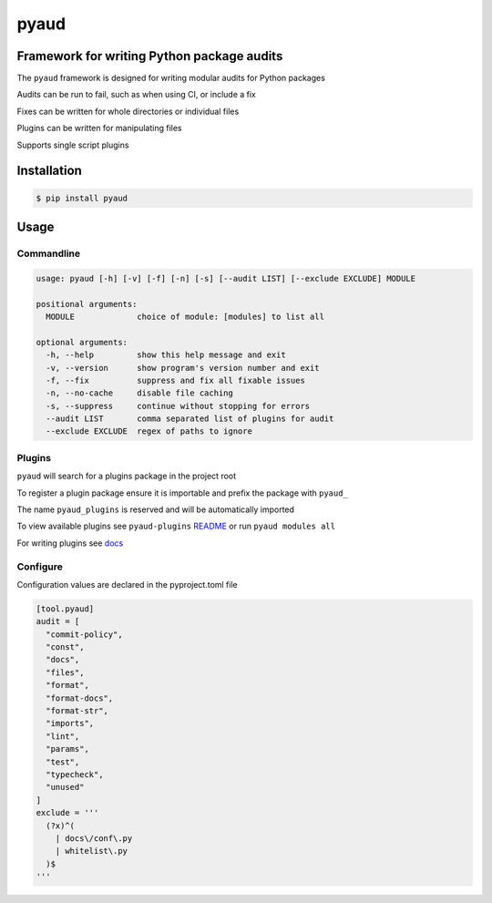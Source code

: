 pyaud
=====
|License| |PyPI| |CI| |CodeQL| |pre-commit.ci status| |codecov.io| |readthedocs.org| |python3.9| |Black| |isort| |docformatter| |pylint| |Security Status| |Known Vulnerabilities| |pyaud|

.. |License| image:: https://img.shields.io/badge/License-MIT-yellow.svg
    :target: https://opensource.org/licenses/MIT
    :alt: License
.. |PyPI| image:: https://img.shields.io/pypi/v/pyaud
    :target: https://pypi.org/project/pyaud/
    :alt: PyPI
.. |CI| image:: https://github.com/jshwi/pyaud/actions/workflows/build.yaml/badge.svg
    :target: https://github.com/jshwi/pyaud/actions/workflows/build.yaml
    :alt: Build
.. |CodeQL| image:: https://github.com/jshwi/pyaud/actions/workflows/codeql-analysis.yml/badge.svg
    :target: https://github.com/jshwi/pyaud/actions/workflows/codeql-analysis.yml
    :alt: CodeQL
.. |pre-commit.ci status| image:: https://results.pre-commit.ci/badge/github/jshwi/pyaud/master.svg
   :target: https://results.pre-commit.ci/latest/github/jshwi/pyaud/master
   :alt: pre-commit.ci status
.. |codecov.io| image:: https://codecov.io/gh/jshwi/pyaud/branch/master/graph/badge.svg
    :target: https://codecov.io/gh/jshwi/pyaud
    :alt: codecov.io
.. |readthedocs.org| image:: https://readthedocs.org/projects/pyaud/badge/?version=latest
    :target: https://pyaud.readthedocs.io/en/latest/?badge=latest
    :alt: readthedocs.org
.. |python3.9| image:: https://img.shields.io/badge/python-3.9-blue.svg
    :target: https://www.python.org/downloads/release/python-380
    :alt: python3.9
.. |Black| image:: https://img.shields.io/badge/code%20style-black-000000.svg
    :target: https://github.com/psf/black
    :alt: Black
.. |isort| image:: https://img.shields.io/badge/%20imports-isort-%231674b1?style=flat&labelColor=ef8336
    :target: https://pycqa.github.io/isort/
    :alt: isort
.. |docformatter| image:: https://img.shields.io/badge/%20formatter-docformatter-fedcba.svg
    :target: https://github.com/PyCQA/docformatter
    :alt: docformatter
.. |pylint| image:: https://img.shields.io/badge/linting-pylint-yellowgreen
    :target: https://github.com/PyCQA/pylint
    :alt: pylint
.. |Security Status| image:: https://img.shields.io/badge/security-bandit-yellow.svg
    :target: https://github.com/PyCQA/bandit
    :alt: Security Status
.. |Known Vulnerabilities| image:: https://snyk.io/test/github/jshwi/pyaud/badge.svg
    :target: https://snyk.io/test/github/jshwi/pyaud/badge.svg
    :alt: Known Vulnerabilities
.. |pyaud| image:: https://snyk.io/advisor/python/docsig/badge.svg
    :target: https://snyk.io/advisor/python/pyaud
    :alt: pyaud

Framework for writing Python package audits
-------------------------------------------

The ``pyaud`` framework is designed for writing modular audits for Python packages

Audits can be run to fail, such as when using CI, or include a fix

Fixes can be written for whole directories or individual files

Plugins can be written for manipulating files

Supports single script plugins

Installation
------------

.. code-block:: console

    $ pip install pyaud

Usage
-----

Commandline
***********

.. code-block:: console

    usage: pyaud [-h] [-v] [-f] [-n] [-s] [--audit LIST] [--exclude EXCLUDE] MODULE

    positional arguments:
      MODULE             choice of module: [modules] to list all

    optional arguments:
      -h, --help         show this help message and exit
      -v, --version      show program's version number and exit
      -f, --fix          suppress and fix all fixable issues
      -n, --no-cache     disable file caching
      -s, --suppress     continue without stopping for errors
      --audit LIST       comma separated list of plugins for audit
      --exclude EXCLUDE  regex of paths to ignore

Plugins
*******

``pyaud`` will search for a plugins package in the project root

To register a plugin package ensure it is importable and prefix the package with ``pyaud_``

The name ``pyaud_plugins`` is reserved and will be automatically imported

To view available plugins see ``pyaud-plugins`` `README <https://github.com/jshwi/pyaud-plugins/blob/master/README.rst>`_ or run ``pyaud modules all``

For writing plugins see `docs <https://jshwi.github.io/pyaud/pyaud.html#pyaud-plugins>`_

Configure
*********

Configuration values are declared in the pyproject.toml file

.. code-block:: toml

    [tool.pyaud]
    audit = [
      "commit-policy",
      "const",
      "docs",
      "files",
      "format",
      "format-docs",
      "format-str",
      "imports",
      "lint",
      "params",
      "test",
      "typecheck",
      "unused"
    ]
    exclude = '''
      (?x)^(
        | docs\/conf\.py
        | whitelist\.py
      )$
    '''
